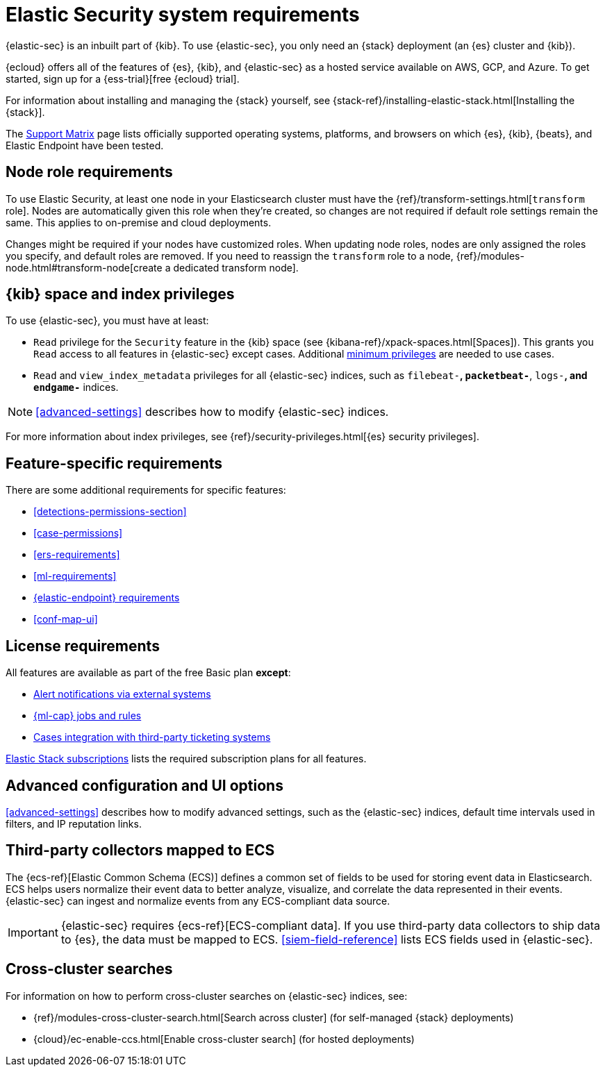 [[sec-requirements]]
= Elastic Security system requirements

{elastic-sec} is an inbuilt part of {kib}. To use {elastic-sec}, you only need an {stack}
deployment (an {es} cluster and {kib}). 

{ecloud} offers all of the features of {es}, {kib}, and {elastic-sec} as a hosted service 
available on AWS, GCP, and Azure. 
To get started, sign up for a {ess-trial}[free {ecloud} trial].

For information about installing and managing the {stack} yourself, 
see {stack-ref}/installing-elastic-stack.html[Installing the {stack}].

The https://www.elastic.co/support/matrix[Support Matrix] page lists officially
supported operating systems, platforms, and browsers on which {es}, {kib}, {beats}, and
Elastic Endpoint have been tested.

[discrete]
[[node-role-requirements]]
== Node role requirements
To use Elastic Security, at least one node in your Elasticsearch cluster must have the {ref}/transform-settings.html[`transform` role]. Nodes are automatically given this role when they’re created, so changes are not required if default role settings remain the same. This applies to on-premise and cloud deployments.

Changes might be required if your nodes have customized roles. When updating node roles, nodes are only assigned the roles you specify, and default roles are removed. If you need to reassign the `transform` role to a node, {ref}/modules-node.html#transform-node[create a dedicated transform node].

[discrete]
== {kib} space and index privileges

To use {elastic-sec}, you must have at least:

* `Read` privilege for the `Security` feature in the {kib} space (see
{kibana-ref}/xpack-spaces.html[Spaces]). This grants you `Read` access to all features in {elastic-sec} except cases. Additional <<case-permissions, minimum privileges>> are needed to use cases.
* `Read` and `view_index_metadata` privileges for all {elastic-sec} indices, such as
`filebeat-*`, `packetbeat-*`, `logs-*`, and `endgame-*` indices.

NOTE: <<advanced-settings>> describes how to modify {elastic-sec} indices.

For more information about index privileges, see
{ref}/security-privileges.html[{es} security privileges].

[discrete]
== Feature-specific requirements

There are some additional requirements for specific features:

* <<detections-permissions-section>>
* <<case-permissions>>
* <<ers-requirements>>
* <<ml-requirements>>
* <<elastic-endpoint-deploy-reqs, {elastic-endpoint} requirements>>
* <<conf-map-ui>>

[discrete]
== License requirements

All features are available as part of the free Basic plan *except*:

* <<rule-notifications, Alert notifications via external systems>>
* <<machine-learning, {ml-cap} jobs and rules>>
* <<cases-ui-integrations, Cases integration with third-party ticketing
systems>>

https://www.elastic.co/subscriptions[Elastic Stack subscriptions] lists the
required subscription plans for all features.

[discrete]
== Advanced configuration and UI options

<<advanced-settings>> describes how to modify advanced settings, such as the
{elastic-sec} indices, default time intervals used in filters, and IP reputation
links.

[discrete]
== Third-party collectors mapped to ECS

The {ecs-ref}[Elastic Common Schema (ECS)] defines a common set of fields to be used for storing event data in Elasticsearch. ECS helps users normalize their event data
to better analyze, visualize, and correlate the data represented in their
events. {elastic-sec} can ingest and normalize events from any ECS-compliant data source.

IMPORTANT: {elastic-sec} requires {ecs-ref}[ECS-compliant data]. If you use third-party data collectors to ship data to {es}, the data must be mapped to ECS.
<<siem-field-reference>> lists ECS fields used in {elastic-sec}.

[discrete]
== Cross-cluster searches

For information on how to perform cross-cluster searches on {elastic-sec}
indices, see:

* {ref}/modules-cross-cluster-search.html[Search across cluster]
(for self-managed {stack} deployments)
* {cloud}/ec-enable-ccs.html[Enable cross-cluster search] (for hosted deployments)
